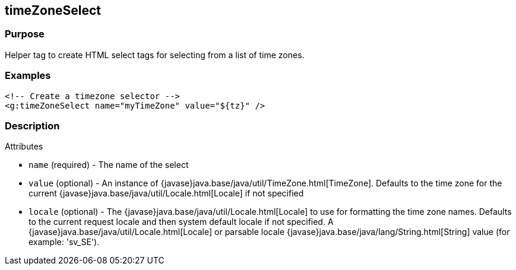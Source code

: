 
== timeZoneSelect



=== Purpose


Helper tag to create HTML select tags for selecting from a list of time zones.


=== Examples


[source,xml]
----
<!-- Create a timezone selector -->
<g:timeZoneSelect name="myTimeZone" value="${tz}" />
----


=== Description


Attributes

* `name` (required) - The name of the select
* `value` (optional) - An instance of {javase}java.base/java/util/TimeZone.html[TimeZone]. Defaults to the time zone for the current {javase}java.base/java/util/Locale.html[Locale] if not specified
* `locale` (optional) - The {javase}java.base/java/util/Locale.html[Locale] to use for formatting the time zone names. Defaults to the current request locale and then system default locale if not specified. A {javase}java.base/java/util/Locale.html[Locale] or parsable locale {javase}java.base/java/lang/String.html[String] value (for example: 'sv_SE').
